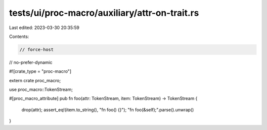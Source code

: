 tests/ui/proc-macro/auxiliary/attr-on-trait.rs
==============================================

Last edited: 2023-03-30 20:35:59

Contents:

.. code-block:: rs

    // force-host
// no-prefer-dynamic

#![crate_type = "proc-macro"]

extern crate proc_macro;

use proc_macro::TokenStream;

#[proc_macro_attribute]
pub fn foo(attr: TokenStream, item: TokenStream) -> TokenStream {
    drop(attr);
    assert_eq!(item.to_string(), "fn foo() {}");
    "fn foo(&self);".parse().unwrap()
}


